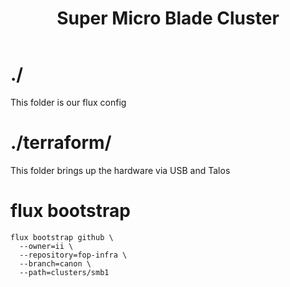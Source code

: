 #+title: Super Micro Blade Cluster
* ./
This folder is our flux config
* ./terraform/
This folder brings up the hardware via USB and Talos
* flux bootstrap
#+begin_src shell
flux bootstrap github \
  --owner=ii \
  --repository=fop-infra \
  --branch=canon \
  --path=clusters/smb1
#+end_src

